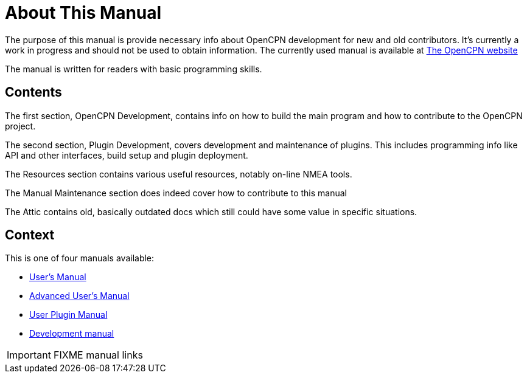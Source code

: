 = About This Manual

The purpose of this manual is provide necessary info about OpenCPN
development for new and old contributors. It's currently a work in 
progress and should not be used to obtain information. The currently
used manual is available at 
https://opencpn.org/wiki/dokuwiki/doku.php?id=opencpn:developer_manual[The OpenCPN website]

The manual is written for readers with basic programming skills.

== Contents

The first section, OpenCPN Development, contains info on how to build
the main program and how to contribute to the OpenCPN project.

The second section, Plugin Development, covers development and
maintenance of plugins. This includes programming info like API and
other interfaces, build setup and plugin deployment.

The Resources section contains various useful resources, notably
on-line NMEA tools.

The Manual Maintenance section does indeed cover how to contribute
to this manual

The Attic contains old, basically outdated docs which still could have
some value in specific situations.

== Context
This is  one of four manuals available:

* http://nowhere.net[User's Manual]
* http://nowhere.net[Advanced User's Manual]
* http://nowhere.net[User Plugin Manual]
* http://nowhere.net[Development manual]

IMPORTANT: FIXME manual links
